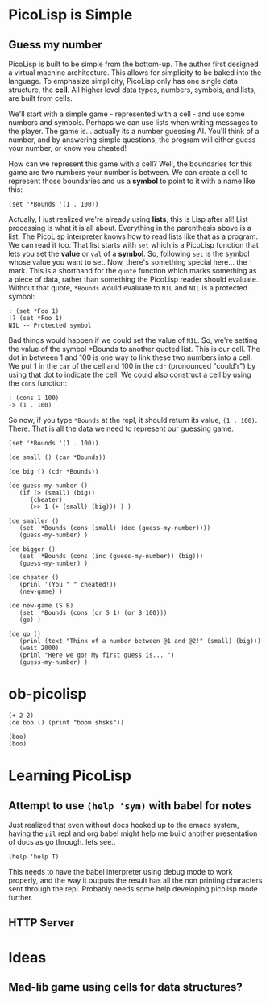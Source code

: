 * PicoLisp is Simple
** Guess my number

PicoLisp is built to be simple from the bottom-up. The author first
designed a virtual machine architecture. This allows for simplicity
to be baked into the language. To emphasize simplicity, PicoLisp
only has one single data structure, the *cell*. All higher level 
data types, numbers, symbols, and lists, are built from cells.

We'll start with a simple game - represented with a cell - and
use some numbers and symbols. Perhaps we can use lists when writing
messages to the player. The game is... actually its a number guessing
AI. You'll think of a number, and by answering simple questions, the
program will either guess your number, or know you cheated!

How can we represent this game with a cell? Well, the boundaries for
this game are two numbers your number is between. We can create a
cell to represent those boundaries and us a *symbol* to point to
it with a name like this:

#+begin_src picolisp
(set '*Bounds '(1 . 100))
#+end_src

Actually, I just realized we're already using *lists*, this is Lisp
after all! List processing is what it is all about. Everything in 
the parenthesis above is a list. The PicoLisp interpreter knows how
to read lists like that as a program. We can read it too. That list
starts with =set= which is a PicoLisp function that lets you set
the *value* or =val=  of a *symbol*. So, following =set= is the 
symbol whose value you want to set. Now, there's something special
here... the ='= mark. This is a shorthand for the =quote= function
which marks something as a piece of data, rather than something the
PicoLisp reader should evaluate. Without that quote, =*Bounds= would
evaluate to =NIL= and =NIL= is a protected symbol:

#+begin_src picolisp
: (set *Foo 1)
!? (set *Foo 1)
NIL -- Protected symbol
#+end_src

Bad things would happen if we could set the value of =NIL=. So,
we're setting the value of the symbol *Bounds to another quoted
list. This is our cell. The dot in between 1 and 100 is one way
to link these two numbers into a cell. We put 1 in the =car= of
the cell and 100 in the =cdr= (pronounced "could'r") by using
that dot to indicate the cell. We could also construct a cell
by using the =cons= function:

#+begin_src picolisp
: (cons 1 100)
-> (1 . 100)
#+end_src

So now, if you type =*Bounds= at the repl, it should return its
value, =(1 . 100)=. There. That is all the data we need to represent
our guessing game.

#+begin_src picolisp
  (set '*Bounds '(1 . 100))

  (de small () (car *Bounds))

  (de big () (cdr *Bounds))

  (de guess-my-number ()
     (if (> (small) (big)) 
        (cheater) 
        (>> 1 (+ (small) (big))) ) )

  (de smaller ()
     (set '*Bounds (cons (small) (dec (guess-my-number))))
     (guess-my-number) )

  (de bigger ()
     (set '*Bounds (cons (inc (guess-my-number)) (big)))
     (guess-my-number) )

  (de cheater ()
     (prinl '(You " " cheated!))
     (new-game) )

  (de new-game (S B)
     (set '*Bounds (cons (or S 1) (or B 100)))
     (go) )

  (de go ()
     (prinl (text "Think of a number between @1 and @2!" (small) (big)))
     (wait 2000)
     (prinl "Here we go! My first guess is... ") 
     (guess-my-number) )
#+end_src

* ob-picolisp

#+begin_src picolisp :results ouput :session foo
(+ 2 2)
(de boo () (print "boom shsks"))
#+end_src

#+RESULTS:
: 4

#+begin_src picolisp :results output :session foo
(boo)
(boo)
#+end_src

#+RESULTS:
: "boom shsks"
: "boom shsks"

* Learning PicoLisp
** Attempt to use =(help 'sym)= with babel for notes


Just realized that even without docs hooked up to the emacs system, having the
=pil= repl and org babel might help me build another presentation of docs as go
through. lets see..

#+begin_src picolisp :results output
(help 'help T)
#+end_src

#+RESULTS:

This needs to have the babel interpreter using debug mode to work properly,
and the way it outputs the result has all the non printing characters sent through
the repl. Probably needs some help developing picolisp mode further.

** HTTP Server


* Ideas
** Mad-lib game using cells for data structures?

